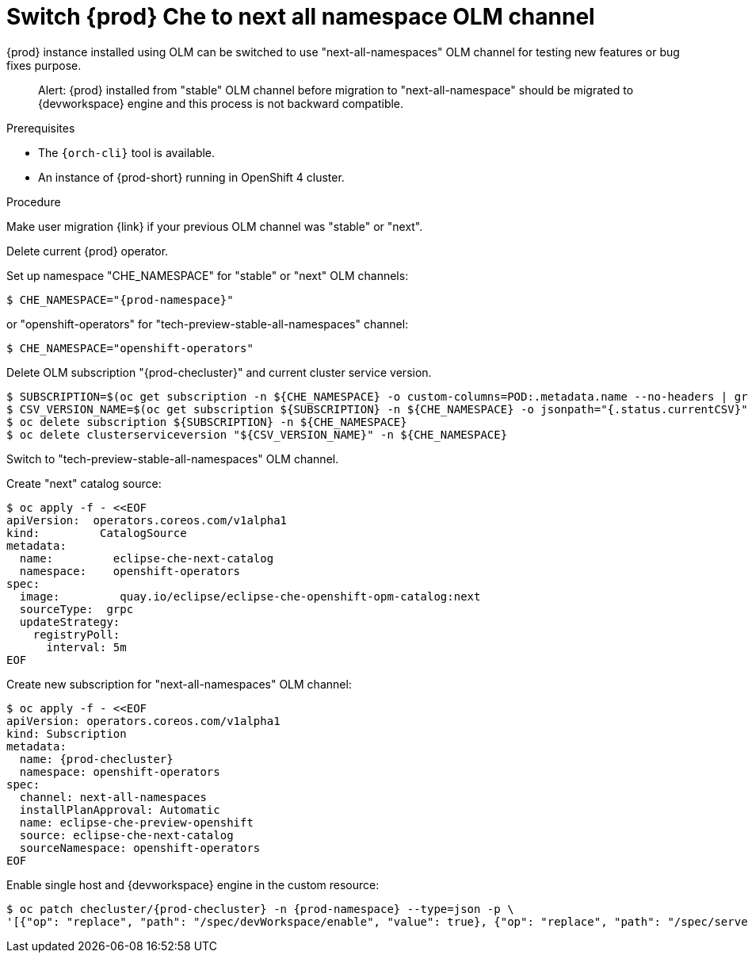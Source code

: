 [id="switch_che-to-next-all-namespaces-olm-channel_{context}"]
= Switch {prod} Che to next all namespace OLM channel

{prod} instance installed using OLM can be switched to use "next-all-namespaces" OLM channel for testing new features or bug fixes purpose.

> Alert: {prod} installed from "stable" OLM channel before migration to "next-all-namespace" should be migrated to {devworkspace} engine and this process is not backward compatible. 

.Prerequisites

* The `{orch-cli}` tool is available.
* An instance of {prod-short} running in OpenShift 4 cluster.

.Procedure

Make user migration {link} if your previous OLM channel was "stable" or "next".

.Delete current {prod} operator.

Set up namespace "CHE_NAMESPACE" for "stable" or "next" OLM channels:

[source,shell,subs="+attributes"]
----
$ CHE_NAMESPACE="{prod-namespace}"
----

or "openshift-operators" for "tech-preview-stable-all-namespaces" channel:

[source,shell,subs="+attributes"]
----
$ CHE_NAMESPACE="openshift-operators"
----

Delete OLM subscription "{prod-checluster}" and current cluster service version.

[subs="+attributes"]
----
$ SUBSCRIPTION=$(oc get subscription -n ${CHE_NAMESPACE} -o custom-columns=POD:.metadata.name --no-headers | grep eclipse-che)
$ CSV_VERSION_NAME=$(oc get subscription ${SUBSCRIPTION} -n ${CHE_NAMESPACE} -o jsonpath="{.status.currentCSV}")
$ oc delete subscription ${SUBSCRIPTION} -n ${CHE_NAMESPACE}
$ oc delete clusterserviceversion "${CSV_VERSION_NAME}" -n ${CHE_NAMESPACE}
----

.Switch to "tech-preview-stable-all-namespaces" OLM channel.

Create "next" catalog source:

[subs="+quotes,+attributes"]
----
$ oc apply -f - <<EOF
apiVersion:  operators.coreos.com/v1alpha1
kind:         CatalogSource
metadata:
  name:         eclipse-che-next-catalog
  namespace:    openshift-operators
spec:
  image:         quay.io/eclipse/eclipse-che-openshift-opm-catalog:next
  sourceType:  grpc
  updateStrategy:
    registryPoll:
      interval: 5m
EOF
----

Create new subscription for "next-all-namespaces" OLM channel:

[subs="+quotes,+attributes"]
----
$ oc apply -f - <<EOF
apiVersion: operators.coreos.com/v1alpha1
kind: Subscription
metadata:
  name: {prod-checluster}
  namespace: openshift-operators
spec:
  channel: next-all-namespaces
  installPlanApproval: Automatic
  name: eclipse-che-preview-openshift
  source: eclipse-che-next-catalog
  sourceNamespace: openshift-operators
EOF
----

Enable single host and {devworkspace} engine in the custom resource:

[subs="+attributes"]
----
$ oc patch checluster/{prod-checluster} -n {prod-namespace} --type=json -p \
'[{"op": "replace", "path": "/spec/devWorkspace/enable", "value": true}, {"op": "replace", "path": "/spec/server/serverExposureStrategy", "value": "single-host"}]'
----
